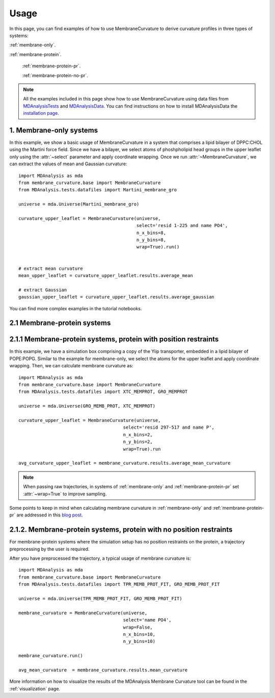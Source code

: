 Usage
=========================================================

In this page, you can find examples of how to use MembraneCurvature to derive  curvature profiles in three types of 
systems:

:ref:`membrane-only`.

:ref:`membrane-protein`.

        :ref:`membrane-protein-pr`.

        :ref:`membrane-protein-no-pr`.

.. note::
   All the examples included in this page show how to use MembraneCurvature
   using data files from `MDAnalysisTests`_ and `MDAnalysisData`_. 
   You can find instructions on how to install MDAnalysisData the `installation page`_.

.. _membrane-only:

1. Membrane-only systems
-----------------------------

In this example, we show a basic usage of MembraneCurvature in a system that
comprises a lipid bilayer of DPPC:CHOL using the Martini force field. Since we
have a bilayer, we select atoms of phoshpholipid head groups in the upper
leaflet only using the :attr:`~select` parameter and apply coordinate wrapping.
Once we run :attr:`~MembraneCurvature`, we can extract the values of mean and
Gaussian curvature::

        import MDAnalysis as mda
        from membrane_curvature.base import MembraneCurvature
        from MDAnalysis.tests.datafiles import Martini_membrane_gro

        universe = mda.Universe(Martini_membrane_gro)
        
        curvature_upper_leaflet = MembraneCurvature(universe, 
                                                    select='resid 1-225 and name PO4', 
                                                    n_x_bins=8, 
                                                    n_y_bins=8, 
                                                    wrap=True).run()


        # extract mean curvature
        mean_upper_leaflet = curvature_upper_leaflet.results.average_mean

        # extract Gaussian
        gaussian_upper_leaflet = curvature_upper_leaflet.results.average_gaussian

You can find more complex examples in the tutorial notebooks.


.. _membrane-protein:

2.1 Membrane-protein systems
------------------------------


.. _membrane-protein-pr:

2.1.1 Membrane-protein systems, protein with position restraints
------------------------------------------------------------------

In this example, we have a simulation box comprising a copy of the Yiip
transporter, embedded in a lipid bilayer of POPE:POPG. Similar to the example
for membrane-only, we select the atoms for the upper leaflet and apply
coordinate wrapping. Then, we can calculate membrane curvature as::

        import MDAnalysis as mda
        from membrane_curvature.base import MembraneCurvature
        from MDAnalysis.tests.datafiles import XTC_MEMPROT, GRO_MEMPROT

        universe = mda.Universe(GRO_MEMB_PROT, XTC_MEMPROT)
        
        curvature_upper_leaflet = MembraneCurvature(universe,
                                               select='resid 297-517 and name P', 
                                               n_x_bins=2, 
                                               n_y_bins=2, 
                                               wrap=True).run

        avg_curvature_upper_leaflet = membrane_curvature.results.average_mean_curvature

.. note::
        When passing raw trajectories, in systems of :ref:`membrane-only` and 
        :ref:`membrane-protein-pr` set :attr:`~wrap=True` to improve sampling. 

Some points to keep in mind when calculating membrane curvature in :ref:`membrane-only`
and :ref:`membrane-protein-pr` are addressed in this `blog post`_. 

.. _membrane-protein-no-pr:

2.1.2. Membrane-protein systems, protein with no position restraints
---------------------------------------------------------------------

For membrane-protein systems where the simulation setup has no position
restraints on the protein, a trajectory preprocessing by the user is required.

After you have preprocessed the trajectory, a typical usage of membrane curvature is::

        import MDAnalysis as mda
        from membrane_curvature.base import MembraneCurvature
        from MDAnalysis.tests.datafiles import TPR_MEMB_PROT_FIT, GRO_MEMB_PROT_FIT

        universe = mda.Universe(TPR_MEMB_PROT_FIT, GRO_MEMB_PROT_FIT)
        
        membrane_curvature = MembraneCurvature(universe, 
                                               select='name PO4', 
                                               wrap=False,
                                               n_x_bins=10,
                                               n_y_bins=10)

        membrane_curvature.run()

        avg_mean_curvature  = membrane_curvature.results.mean_curvature


More information on how to visualize the results of the MDAnalysis Membrane 
Curvature tool can be found in the :ref:`visualization` page.

.. _`blog post`: https://ojeda-e.github.io/blog/Considerations-curvature-MD-simulations-PartI/

.. _`installation page`: https://www.mdanalysis.org/MDAnalysisData/install.html

.. _`MDAnalysisData`: https://www.mdanalysis.org/MDAnalysisData/

.. _`MDAnalysisTests`: https://github.com/MDAnalysis/mdanalysis/wiki/UnitTests